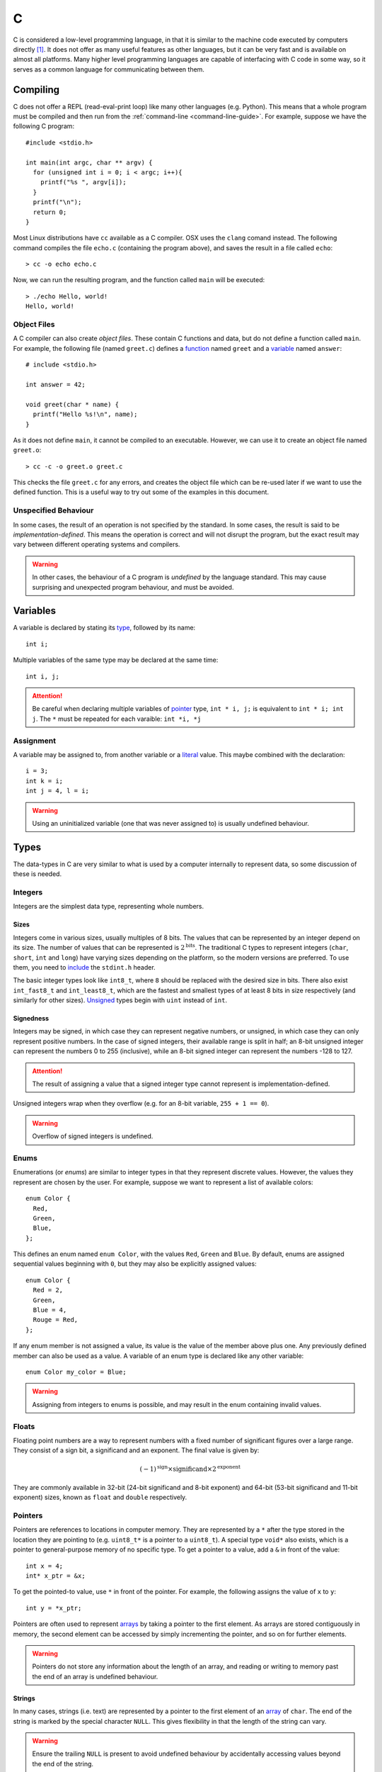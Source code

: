 .. _c-guide:

C
=

C is considered a low-level programming language, in that it is similar to the
machine code executed by computers directly [#low-level]_. It does not offer as
many useful features as other languages, but it can be very fast and is
available on almost all platforms. Many higher level programming languages are
capable of interfacing with C code in some way, so it serves as a common
language for communicating between them.

Compiling
+++++++++

C does not offer a REPL (read-eval-print loop) like many other languages (e.g.
Python). This means that a whole program must be compiled and then run from the
:ref:`command-line <command-line-guide>`. For example, suppose we have the
following C program::

  #include <stdio.h>

  int main(int argc, char ** argv) {
    for (unsigned int i = 0; i < argc; i++){
      printf("%s ", argv[i]);
    }
    printf("\n");
    return 0;
  }

Most Linux distributions have ``cc`` available as a C compiler. OSX uses the
``clang`` comand instead. The following command compiles the file ``echo.c``
(containing the program above), and saves the result in a file called
``echo``::

  > cc -o echo echo.c

Now, we can run the resulting program, and the function called ``main`` will be
executed::

  > ./echo Hello, world!
  Hello, world!

Object Files
------------

A C compiler can also create `object files`. These contain C functions and data,
but do not define a function called ``main``. For example, the following file
(named ``greet.c``) defines a `function <Functions_>`_ named ``greet`` and a
`variable <Variables_>`_ named ``answer``::


  # include <stdio.h>

  int answer = 42;

  void greet(char * name) {
    printf("Hello %s!\n", name);
  }

As it does not define ``main``, it cannot be compiled to an executable. However,
we can use it to create an object file named ``greet.o``::

  > cc -c -o greet.o greet.c

This checks the file ``greet.c`` for any errors, and creates the object file
which can be re-used later if we want to use the defined function. This is a
useful way to try out some of the examples in this document.

Unspecified Behaviour
---------------------

In some cases, the result of an operation is not specified by the standard. In
some cases, the result is said to be `implementation-defined`. This means the
operation is correct and will not disrupt the program, but the exact result may
vary between different operating systems and compilers.

.. warning:: In other cases, the behaviour of a C program is `undefined` by the
   language standard. This may cause surprising and unexpected program
   behaviour, and must be avoided.

Variables
+++++++++

A variable is declared by stating its `type <Types_>`_, followed by its name::

  int i;

Multiple variables of the same type may be declared at the same time::

  int i, j;

.. attention:: Be careful when declaring multiple variables of `pointer
   <Pointers_>`_ type, ``int * i, j;`` is equivalent to ``int * i; int j``. The
   ``*`` must be repeated for each varaible: ``int *i, *j``

Assignment
----------

A variable may be assigned to, from another variable or a `literal <Literals_>`_
value. This maybe combined with the declaration::

  i = 3;
  int k = i;
  int j = 4, l = i;

.. warning:: Using an uninitialized variable (one that was never assigned to) is
   usually undefined behaviour.

Types
+++++

The data-types in C are very similar to what is used by a computer internally to
represent data, so some discussion of these is needed.

Integers
--------

Integers are the simplest data type, representing whole numbers.

Sizes
~~~~~

Integers come in various sizes, usually multiples of 8 bits. The values that can
be represented by an integer depend on its size. The number of values that can
be represented is :math:`2^{\mathrm{bits}}`. The traditional C types to
represent integers (``char``, ``short``, ``int`` and ``long``) have varying
sizes depending on the platform, so the modern versions are preferred. To use
them, you need to `include <Includes_>`_ the ``stdint.h`` header.

The basic integer types look like ``int8_t``, where ``8`` should be replaced
with the desired size in bits. There also exist ``int_fast8_t`` and
``int_least8_t``, which are the fastest and smallest types of at least 8 bits in
size respectively (and similarly for other sizes). `Unsigned <Signedness_>`_
types begin with ``uint`` instead of ``int``.

Signedness
~~~~~~~~~~

Integers may be signed, in which case they can represent negative numbers, or
unsigned, in which case they can only represent positive numbers. In the case of
signed integers, their available range is split in half; an 8-bit unsigned
integer can represent the numbers 0 to 255 (inclusive), while an 8-bit signed
integer can represent the numbers -128 to 127.

.. attention:: The result of assigning a value that a signed integer type cannot
   represent is implementation-defined.

Unsigned integers wrap when they overflow (e.g. for an 8-bit variable, ``255 + 1
== 0``).

.. warning:: Overflow of signed integers is undefined.

Enums
-----

Enumerations (or `enums`) are similar to integer types in that they represent
discrete values. However, the values they represent are chosen by the user. For
example, suppose we want to represent a list of available colors::

  enum Color {
    Red,
    Green,
    Blue,
  };

This defines an enum named ``enum Color``, with the values ``Red``, ``Green``
and ``Blue``. By default, enums are assigned sequential values beginning with
``0``, but they may also be explicitly assigned values::

  enum Color {
    Red = 2,
    Green,
    Blue = 4,
    Rouge = Red,
  };

If any enum member is not assigned a value, its value is the value of the member
above plus one. Any previously defined member can also be used as a value. A
variable of an enum type is declared like any other variable::

  enum Color my_color = Blue;

.. warning:: Assigning from integers to enums is possible, and may result in the
   enum containing invalid values.

Floats
------

Floating point numbers are a way to represent numbers with a fixed number of
significant figures over a large range. They consist of a sign bit, a
significand and an exponent. The final value is given by:

.. math::

   (-1)^{\mathrm{sign}} \times {\mathrm{significand}}
   \times 2^{\mathrm{exponent}}

They are commonly available in 32-bit (24-bit significand and 8-bit exponent)
and 64-bit (53-bit significand and 11-bit exponent) sizes, known as ``float``
and ``double`` respectively.

Pointers
--------

Pointers are references to locations in computer memory. They are represented by
a ``*`` after the type stored in the location they are pointing to (e.g.
``uint8_t*`` is a pointer to a ``uint8_t``). A special type ``void*`` also
exists, which is a pointer to general-purpose memory of no specific type. To get
a pointer to a value, add a ``&`` in front of the value::

  int x = 4;
  int* x_ptr = &x;

To get the pointed-to value, use ``*`` in front of the pointer. For example, the
following assigns the value of ``x`` to ``y``::

  int y = *x_ptr;

Pointers are often used to represent `arrays <Arrays_>`_ by taking a pointer to
the first element. As arrays are stored contiguously in memory, the second
element can be accessed by simply incrementing the pointer, and so on for
further elements.

.. warning:: Pointers do not store any information about the length of an array,
   and reading or writing to memory past the end of an array is undefined
   behaviour.

Strings
~~~~~~~

In many cases, strings (i.e. text) are represented by a pointer to the first
element of an `array <Arrays_>`_ of ``char``. The end of the string is marked by
the special character ``NULL``. This gives flexibility in that the length of the
string can vary.

.. warning:: Ensure the trailing ``NULL`` is present to avoid undefined
   behaviour by accidentally accessing values beyond the end of the string.


Compound Types
--------------

These base types can be assembled into compound types.

Arrays
~~~~~~

Arrays are the simplest kind of compound type, and simply consist of a type
repeated several times in memory. For example, an array of 3 ``float`` values
may be used to describe a point::

  float point[3];

The three values are stored consecutively in memory, which means that a pointer
to the second element in the array (``&point[1]``) is one greater than a pointer
to the first element in the array (``&point[0]``).

Arrays can be initialised all at once::

  float point[3] = {1.0, 2.0, 5.0};

If some elements are missing, they are filled with zeros.

To access a value at some position in an array, square brackets are used::

  float x = point[0], y = point[1], z = point[2];

Arrays behave much like pointers, and can be freely converted to pointers::

  float *point_ptr = point;

In fact, ``point[i]`` is the same as ``*(point_ptr + i)``.

Structs
~~~~~~~

Structures (or `structs`) are types containing fields, each containing another
type. For example, information about a train might be represented by::

  struct Train {
    uint16_t num_carriages;
    float speed;
    char* model;
  };

In this case, the struct named ``struct Train`` has three members,
``num_carriages`` of type ``uint16_t``, ``speed`` of type ``float`` and the
string ``model``.

Struct members can also be initialised together::

  struct Train my_train = {
    .num_carriages = 4,
    .speed = 70.0,
    .model = "TGV",
  }

A member of a struct can be accessed with the ``.`` operator::

  my_train.speed = 75.0
  float travel_time = 25.5 / my_train.speed;

Unions
~~~~~~

A union looks similar to the struct, but only one of its members may be defined
at a time. For example, if a user is represented by a unique ID or his name,
this could be defined as a union::

  union User {
    uint32_t id;
    char * name;
  }

Members of a union can be initialised and accessed like members of a struct.
Note that if a different member is used to read than to store, the resulting
value may not contain valid information. For example::

  union User u = {.name = "Some name"};
  uint32_t id = u.id;

In this case, ``id`` contains the address of ``"Some name"``, interpreted as an
integer. This is probably not a valid user id. A common solution is to create a
tagged union, i.e. a struct containing a union, and an enum to specify which
union member is in use::

  enum UserType {
    Type_Number,
    Type_Name,
  };

  struct UserInfo {
    enum UserType ty;
    union User data;
  };

  struct UserInfo my_user = {
    .type = Number,
    .data.id = 1234,
  };

Anonymous Types
---------------

Types like unions or enums don't have to be assigned a name, if they are only
used once. For example, the ``struct UserInfo`` above could be declared more
compactly as::

  struct UserInfo {
    enum {Number, Name} ty;
    union {uint32_t id; char *name} data;
  };

Functions
+++++++++

The main way of re-using code in C is by defining functions. In fact, the only
things allowed outside of a function are type declarations, variable
declarations and assignments of constant values. A function takes a number of
parameters, executes some code and returns a value as output. It may also have
side-effects such as writing to memory or printing some output.

Declaring
---------

A function is declared (i.e. its type, or signature specified) by writing its
return type, followed by its name, followed by the types of its parameters in
parentheses and separated by commas::

  float add(float, float);

It is common to specify the names of its parameters as well::

  float add(float x, float y);

A function must be declared before it can be used in other code. This does not
require writing the code for the function, only its return type and parameters.

Definition
----------

At some point, a function must be defined. This starts the same way as a
declaration, but is followed by the code executed in a `block <Blocks_>`_::

  float add(float x, float y) {
    float sum = x + y;
    return sum;
  }

The function exits when it reaches a ``return`` statement, and returns the value
given.

Calling
-------

A function is called by writing its name, followed by the values for its
parameters in parentheses. A function call evaluates to the return value of a
function::

  float x = add(1.4, 2.3);

The value of ``x`` is now ``3.7``.

Side-effects
------------

A common pattern is to use pointer parameters to return values::

  uint32_t divide(uint32_t x, uint32_t y, uint32_t *remainder) {
    *remainder = x % y;
    return x / y;
  }

Now the function could be used as follows::

    uint32_t remainder;
    uint32_t quotient = divide(5, 2, &remainder);

The fact that the value of ``remainder`` changes when the function is executed
is known as a side-effect. Another common side-effect is writing or reading data
from a file.

Control Flow
++++++++++++

It is often necessary to execute different code depending on input values (or
execute the same code a different number of times). This is made possible by
``if``, ``for``, and ``while`` conditions.

If
--

If statements will execute the following statement or block if their condition
evaluates to a value other than zero. An if-statement begins with the word
``if``, followed by the condition surrounded by parentheses, and then the code
to be conditionally executed::

  if (x > 0)
    x += 1;

will only increase ``x`` if it is already greater than zero. Additional code
that is only executed if the condition is false (i.e. zero) can also be given,
after the ``else`` keyword::

  if (x > 0)
    x += 1;
  else
    x = 0;

Multiple statements can be grouped by enclosing them in a block::

  if (x > 0) {
    x += 1;
    y = 3;
  }

This can be useful to make one-line if-statements clearer.

Multiple conditions can be tested by simply adding a second if-statement as the
``else`` block::

  if (x > 0) {
    x += 1;
  } else if (x < 0) {
    x -= 1;
  } else {
    x = 0;
  }

While
-----

A while loop executes the contained block multiple times, as long as its
condition is true::

  int x = 0, y = 3;
  while (x < 4) {
    y = y - 1;
    x = x + 1;
  }

After this code runs, the values of ``x`` and ``y`` are ``4`` and ``-1``
respectively.

Similar is the do-while loop, which evaluates its condition after executing the
loop::

  int x = 5, y = 3;
  do {
    y = y - 1;
    x = x + 1;
  } while (x < 4);

In this case, the code is still executed once even though the condition is never
true, so the values of ``x`` and ``y`` are ``6`` and ``2`` respectively.

For
---

A for-loop is very similar to a while loop, except that it allows the
declaration, testing, and modification of loop variables in one place. This can
often make the code more organised than the equivalent while-loop::

  int y = 3
  for (int x = 0; x < 4; x++) {
    y = y - 1;
  }

The ``for`` keyword is followed by a loop initialisation, a loop condition and a
loop increment. The initialisation statement is executed before the loop starts.
The condition is tested before every loop iteration, and the increment is run
after every loop iteration. This prevents the variable used to track the loop
from being available afterwards (i.e. in this example, ``x`` cannot be used
outside the body of the loop).

Break & Continue
----------------

The statements ``break;`` and ``continue;`` can be used in a loop. ``break``
exits the loop immediately. ``continue`` skips the remainder of the current loop
iteration.

Program Structure
+++++++++++++++++

Constructs which will show up frequently below are expressions, statements, and
blocks.

Expressions
-----------

Expressions are fragments of code that evaluate to a value. They may be
`variables <Variables_>`_ (``x``), `function <Functions_>`_ evaluations
(``add(x, y)``), `operator <Operators_>`_ evaluations (``x + 2``) or `literals
<Literals_>`_ (``4``). Assignment of a value to a variable is also an
expression, and returns the value being assigned (``x = 2`` evaluates to ``2``).

The comma (``,``) can be used to evaluate multiple expressions where only one is
expected. All expressions will be evaluated, but only the last one will be
returned. For example, ``x = (puts("foo"), 2, 3)`` will assign ``3`` to ``x``.
The fact that all expressions are evaluated is important because any
side-effects will be observed, in this case ``foo`` will be printed.

Statements
----------

Statements in contrast, do not return values. Every statement is terminated by a
semi-colon ``;``.

Blocks
------

Blocks are groups of statements, surrounded by curly braces ``{}``.

Literals
++++++++

A literal is a value defined in the source code of the program.

Numbers
-------

Several kind of numbers are supported.

Integers
~~~~~~~~

Integers (whole numbers) can be written in decimal form (``23``). The integer
will be sized such that the number can be represented. The suffix ``u`` can be
added to specify that the number is `unsigned`. ``l`` or ``ll`` can be added to
specify the number should be at least the size of a ``long`` or ``long long``
integer respectively.

Floats
~~~~~~

Floats, or floating precision numbers are decimals with a specific number of
significant figures (``1.4``). Values are double-precision floats, unless the
specifier ``f`` is appended to specify single-precision.

Characters
~~~~~~~~~~

Characters are single letters enclosed in single quotation marks (``'a'``).

.. note:: some complex characters, e.g. ``ü``, are actually composed of a
   character and a modifier drawn in one space, so do not count as C characters.

Strings
~~~~~~~

Memory
++++++

C programs assume that the computer has a linear, continuous range of memory
available. This is split into three sections - constant, stack and heap memory.

Printing
++++++++

Due to the lack of a REPL, it is very useful to be able to print the contents of
a variable in C. This is done with the ``printf`` `function <Functions_>`_. The
first argument to this function is the `format string`, specially formatted text
that will define how the variables are printed. Every instance of ``%``,
followed by a letter, will be replaced by the value of a variable from the
remaining arguments. The letter used depends on the type of the variable.

=================== ==========================================================
Format code         Variable type
=================== ==========================================================
``d``, ``i``        Signed integer, formatted as decimal
``u``, ``o``, ``x`` Unsigned signed integer, formatted as decimal, octal or
                    hexadecimal
``c``               single character
``s``               null-terminated string
``p``               pointer
``f``               floating-point value in normal notation
``e``               floating-point value in scientific notation
``g``               floating-point value in normal or scientific notation, as
                    appropriate for its magnitude
=================== ==========================================================

For example, the variables below::

  char s[] = "foobar";
  unsigned int i = 3;
  int j = 4;
  float k = 5.0;

Could be used as follows in a ``printf`` call::

  printf("printed: %s %d %u %f '%c' %p\n", s, i, j, k, s[2], &j);

This would output::

  printed: foobar 3 4 5.0 'o' 0x7ffe4517656c

Note that arbitrary characters can be mixed in with the format codes. Also, to
print a newline, the ``\n`` `escape` is used. Other characters that may be
escaped are tabs (``\t``), quotes (``\"``) and backslashes (``\\``). To print a
percent sign, double it (``%%``).

Additionally, integer format codes may be preceeded by a length specifier, that
specifies the size of the argument (if omitted, it is assumed to be the size of
an ``int``).

=========== =============
Length code Size
=========== =============
``hh``      ``char``
``h``       ``short``
``l``       ``long``
``ll``      ``long long``
``z``       ``size_t``
``t``       ``ptrdiff_t``
=========== =============

Floating point values allow the ``L`` length code for ``long double`` values.

Operators
+++++++++

Preprocessor
++++++++++++

Comments
--------

Includes
--------

Defines
-------



.. [#low-level] C does hide many details of computer hardware, such as the
   multiple levels of caching of memory. It is still lower level than most other
   languages.

.. [#nostd] Technically, it is the ``_start`` function. However, most C programs
   use the standard library, which implements that function for you.
